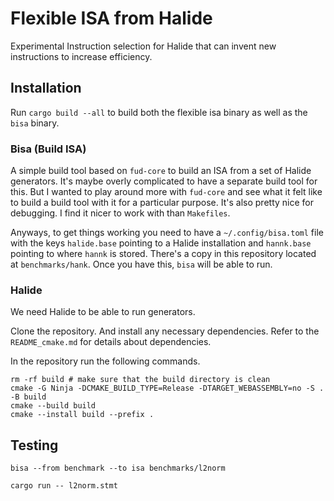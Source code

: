 * Flexible ISA from Halide

Experimental Instruction selection for Halide that can invent new instructions to increase efficiency.

** Installation

Run =cargo build --all= to build both the flexible isa binary as well as the =bisa= binary.

*** Bisa (Build ISA)

A simple build tool based on =fud-core= to build an ISA from a set of Halide generators. It's maybe overly complicated to have a separate build tool for this. But I wanted to play around more with =fud-core= and see what it felt like to build a build tool with it for a particular purpose. It's also pretty nice for debugging. I find it nicer to work with than =Makefiles=.

Anyways, to get things working you need to have a =~/.config/bisa.toml= file with the keys =halide.base= pointing to a Halide installation and =hannk.base= pointing to where =hannk= is stored. There's a copy in this repository located at =benchmarks/hank=. Once you have this, =bisa= will be able to run.

*** Halide

We need Halide to be able to run generators.

Clone the repository. And install any necessary dependencies. Refer to the =README_cmake.md= for details about dependencies.

In the repository run the following commands.

#+begin_src shell
rm -rf build # make sure that the build directory is clean
cmake -G Ninja -DCMAKE_BUILD_TYPE=Release -DTARGET_WEBASSEMBLY=no -S . -B build
cmake --build build
cmake --install build --prefix .
#+end_src

** Testing

#+begin_src async-shell :results none :name flex-isa
bisa --from benchmark --to isa benchmarks/l2norm
#+end_src

#+begin_src async-shell :results none :name flex-isa
cargo run -- l2norm.stmt
#+end_src
